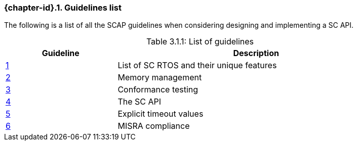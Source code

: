 // (C) Copyright 2014-2017 The Khronos Group Inc. All Rights Reserved.
// Khronos Group Safety Critical API Development SCAP
// document
// 
// Text format: asciidoc 8.6.9
// Editor:      Asciidoc Book Editor
//
// Description: Guidelines 3.1 Guidelines  list
//
// Notes: The hyperlink ID, <<gh?????,?>> for each requirement orguideline in 
//        this documents is a representaion of Khronos SCAP Bugzilla issue 
//        tracking number. The letter 'gh' before the number must be present for 
//        Asciidoc to accept and create a hyperlink.

:Author: Illya Rudkin (spec editor)
:Author Initials: IOR
:Revision: 0.02

=== {chapter-id}.{counter:chapter-sub-id}. Guidelines list

The following is a list of all the SCAP guidelines when considering designing and implementing a SC API.

[[TableListOfGuidelines, 3.1.1]]
.List of guidelines
[caption="Table 3.1.1: ", cols="^4,10", width="90%", options="header", frame="topbot"]
|=============================
|Guideline | Description 
|<<b15008,{counter:section-id}>>  | List of SC RTOS and their unique features
|<<b15991,{counter:section-id}>>  | Memory management
|<<b15993,{counter:section-id}>>  | Conformance testing
|<<b16012,{counter:section-id}>>  | The SC API
|<<b16024,{counter:section-id}>>  | Explicit timeout values
|<<gh3,{counter:section-id}>>     | MISRA compliance
|=============================